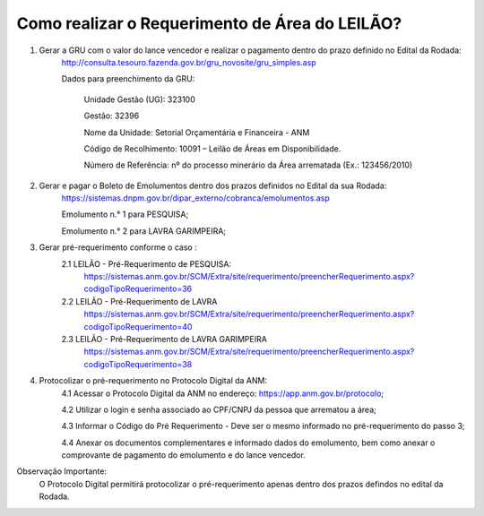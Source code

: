 ﻿Como realizar o Requerimento de Área do LEILÃO? 
====================================================

1. Gerar a GRU com o valor do lance vencedor e realizar o pagamento dentro do prazo definido no Edital da Rodada: 
	http://consulta.tesouro.fazenda.gov.br/gru_novosite/gru_simples.asp
	
	Dados para preenchimento da GRU: 
	
		Unidade Gestão (UG): 323100
	
		Gestão: 32396

		Nome da Unidade: Setorial Orçamentária e Financeira - ANM
	
		Código de Recolhimento: 10091 – Leilão de Áreas em Disponibilidade.
	
		Número de Referência: nº do processo minerário da Área arrematada (Ex.: 123456/2010)
		

2.  Gerar e pagar o Boleto de Emolumentos dentro dos  prazos definidos no Edital da sua Rodada:
	https://sistemas.dnpm.gov.br/dipar_externo/cobranca/emolumentos.asp 
	
	Emolumento n.° 1 para PESQUISA;  
	
	Emolumento n.° 2 para LAVRA GARIMPEIRA; 
	

3. Gerar pré-requerimento conforme o caso :
	2.1 LEILÃO - Pré-Requerimento de PESQUISA:          
		https://sistemas.anm.gov.br/SCM/Extra/site/requerimento/preencherRequerimento.aspx?codigoTipoRequerimento=36
	2.2 LEILÃO - Pré-Requerimento de LAVRA   
		https://sistemas.anm.gov.br/SCM/Extra/site/requerimento/preencherRequerimento.aspx?codigoTipoRequerimento=40
	2.3 LEILÃO - Pré-Requerimento de LAVRA GARIMPEIRA  
		https://sistemas.anm.gov.br/SCM/Extra/site/requerimento/preencherRequerimento.aspx?codigoTipoRequerimento=38
	
4. Protocolizar o pré-requerimento no Protocolo Digital da ANM:
	4.1 Acessar o Protocolo Digital da ANM no endereço: https://app.anm.gov.br/protocolo; 
	
	4.2 Utilizar o login e senha associado ao CPF/CNPJ da pessoa que arrematou a área; 
	
	4.3 Informar o Código do Pré Requerimento - Deve ser o mesmo informado no pré-requerimento do passo 3; 
	
	4.4 Anexar os documentos complementares e informado dados do emolumento, bem como anexar o comprovante de pagamento do emolumento e do lance vencedor.

Observação Importante: 
	O Protocolo Digital permitirá protocolizar o pré-requerimento apenas dentro dos prazos defindos no edital da Rodada. 
